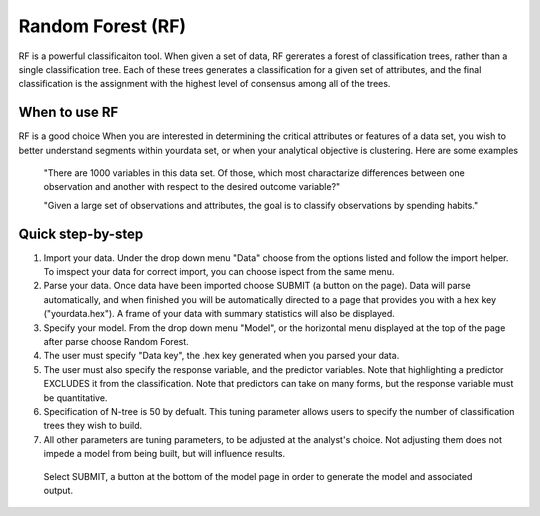 
Random Forest (RF)
------------------

RF is a powerful classificaiton tool. When given a set of data, RF
gererates a forest of classification trees, rather than a single classification 
tree. Each of these trees generates a classification for a given set of 
attributes, and the final classification is the assignment with the highest 
level of consensus among all of the trees. 

When to use RF
""""""""""""""
RF is a good choice When you are interested in determining the critical attributes or features of a data set, you wish to better understand segments within yourdata set, or when your analytical objective is clustering. Here are some examples

  "There are 1000 variables in this data set. Of those, which most charactarize differences between one observation and another with respect to the desired outcome variable?"

  "Given a large set of observations and attributes, the goal is to classify observations by spending habits."

Quick step-by-step
""""""""""""""""""

#. Import your data. Under the drop down menu "Data" choose from the options listed and follow the import helper. To imspect your data for correct import, you can choose ispect from the same menu. 

#. Parse your data. Once data have been imported choose SUBMIT (a button on the page). Data will parse automatically, and when finished you will be automatically directed to a page that provides you with a hex key ("yourdata.hex"). A frame of your data with summary statistics will also be displayed. 

#. Specify your model. From the drop down menu "Model", or the horizontal menu displayed at the top of the page after parse choose Random Forest. 

#. The user must specify "Data key", the .hex key generated when you parsed your data. 

#. The user must also specify the response variable, and the predictor variables. Note that highlighting a predictor EXCLUDES it from the classification. Note that predictors can take on many forms, but the response variable  must be quantitative.

#. Specification of N-tree is 50 by defualt. This tuning parameter allows users to specify the number of classification trees they wish to build. 

#. All other parameters are tuning parameters, to be adjusted at the analyst's choice. Not adjusting them does not impede a model from being built, but will influence results.

  Select SUBMIT, a button at the bottom of the model page in order to generate the model and associated output.
